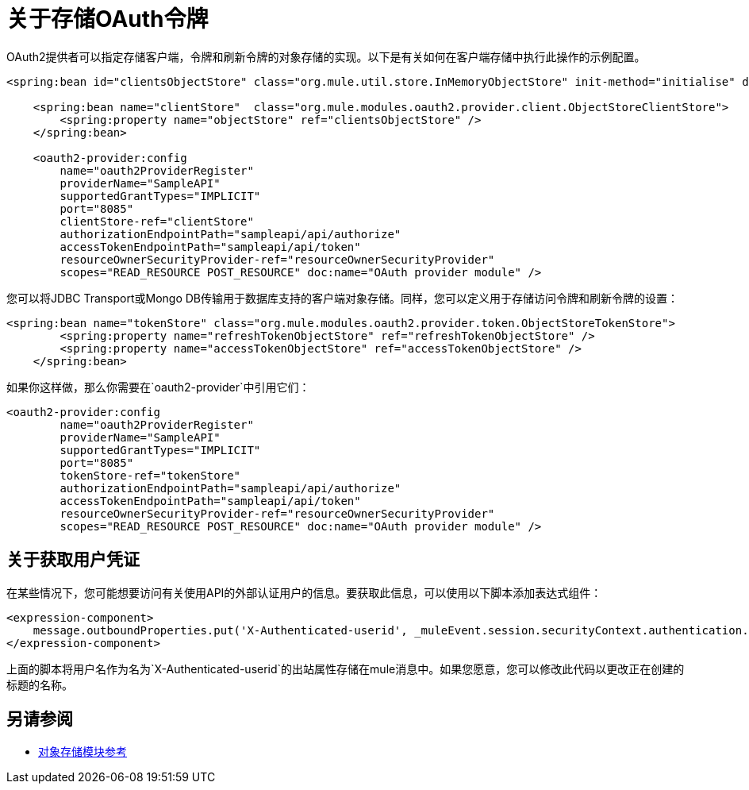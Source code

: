 = 关于存储OAuth令牌

OAuth2提供者可以指定存储客户端，令牌和刷新令牌的对象存储的实现。以下是有关如何在客户端存储中执行此操作的示例配置。

[source, xml, linenums]
----
<spring:bean id="clientsObjectStore" class="org.mule.util.store.InMemoryObjectStore" init-method="initialise" destroy-method="dispose" />
     
    <spring:bean name="clientStore"  class="org.mule.modules.oauth2.provider.client.ObjectStoreClientStore">
        <spring:property name="objectStore" ref="clientsObjectStore" />
    </spring:bean>
     
    <oauth2-provider:config
        name="oauth2ProviderRegister"
        providerName="SampleAPI"
        supportedGrantTypes="IMPLICIT"
        port="8085"
        clientStore-ref="clientStore"
        authorizationEndpointPath="sampleapi/api/authorize"
        accessTokenEndpointPath="sampleapi/api/token"
        resourceOwnerSecurityProvider-ref="resourceOwnerSecurityProvider"
        scopes="READ_RESOURCE POST_RESOURCE" doc:name="OAuth provider module" />
----

您可以将JDBC Transport或Mongo DB传输用于数据库支持的客户端对象存储。同样，您可以定义用于存储访问令牌和刷新令牌的设置：

[source, xml, linenums]
----
<spring:bean name="tokenStore" class="org.mule.modules.oauth2.provider.token.ObjectStoreTokenStore">
        <spring:property name="refreshTokenObjectStore" ref="refreshTokenObjectStore" />
        <spring:property name="accessTokenObjectStore" ref="accessTokenObjectStore" />
    </spring:bean>
----

如果你这样做，那么你需要在`oauth2-provider`中引用它们：

[source, xml, linenums]
----
<oauth2-provider:config
        name="oauth2ProviderRegister"
        providerName="SampleAPI"
        supportedGrantTypes="IMPLICIT"
        port="8085"
        tokenStore-ref="tokenStore"
        authorizationEndpointPath="sampleapi/api/authorize"
        accessTokenEndpointPath="sampleapi/api/token"
        resourceOwnerSecurityProvider-ref="resourceOwnerSecurityProvider"
        scopes="READ_RESOURCE POST_RESOURCE" doc:name="OAuth provider module" />
----

== 关于获取用户凭证

在某些情况下，您可能想要访问有关使用API​​的外部认证用户的信息。要获取此信息，可以使用以下脚本添加表达式组件：

[source, xml, linenums]
----
<expression-component>
    message.outboundProperties.put('X-Authenticated-userid', _muleEvent.session.securityContext.authentication.principal.username)
</expression-component>
----

上面的脚本将用户名作为名为`X-Authenticated-userid`的出站属性存储在mule消息中。如果您愿意，您可以修改此代码以更改正在创建的标题的名称。

== 另请参阅

*  link:/mule-user-guide/v/3.8/object-store-module-reference[对象存储模块参考]

